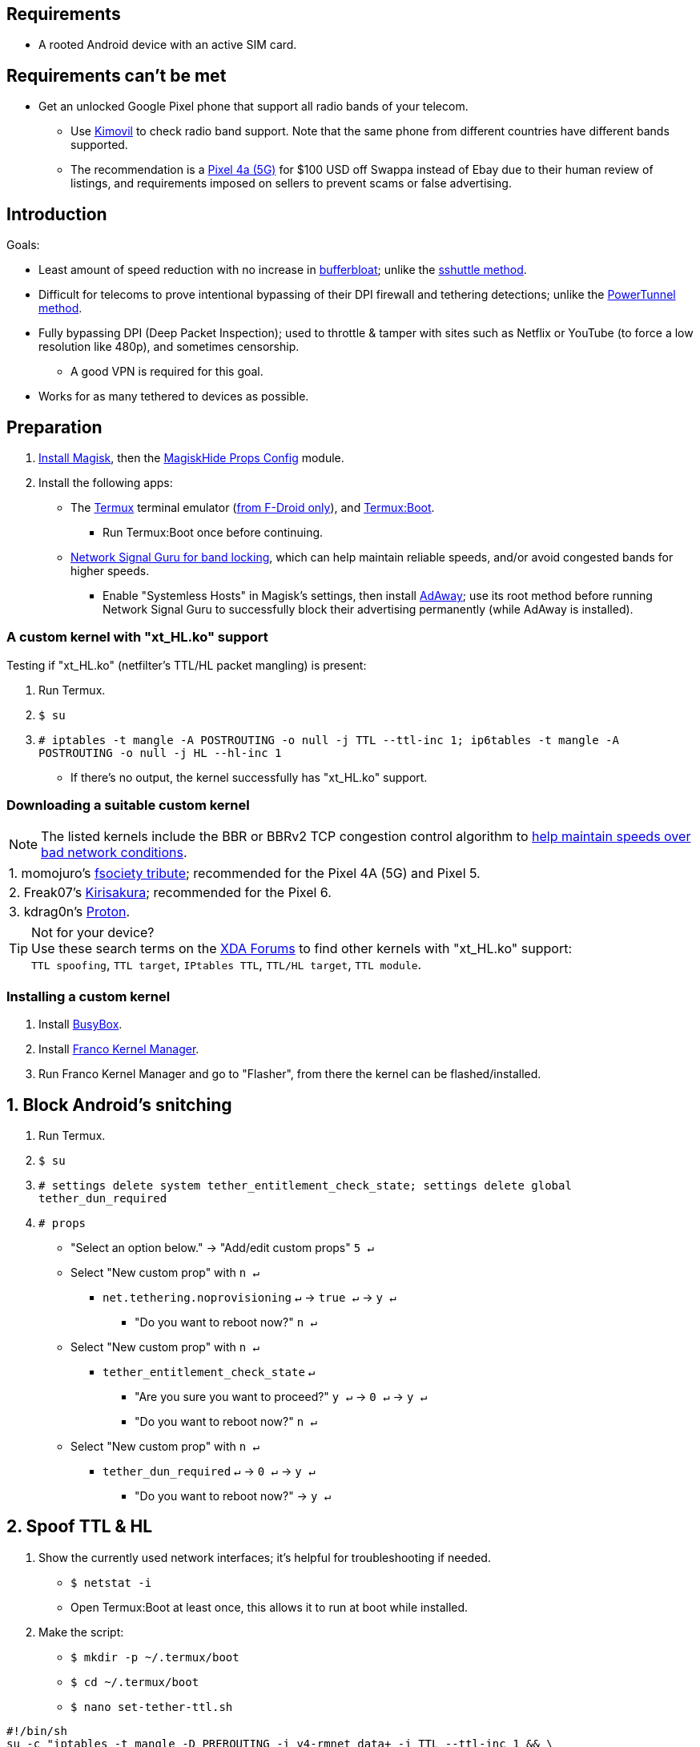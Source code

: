 :experimental:
ifdef::env-github[]
:icons:
:tip-caption: :bulb:
:note-caption: :information_source:
:important-caption: :heavy_exclamation_mark:
:caution-caption: :fire:
:warning-caption: :warning:
endif::[]

== Requirements
* A rooted Android device with an active SIM card.


== Requirements can't be met
* Get an unlocked Google Pixel phone that support all radio bands of your telecom.
** Use link:https://www.kimovil.com/en/[Kimovil] to check radio band support. Note that the same phone from different countries have different bands supported.
** The recommendation is a link:https://swappa.com/buy/used/google-pixel-4a-5g/unlocked[Pixel 4a (5G)] for $100 USD off Swappa instead of Ebay due to their human review of listings, and requirements imposed on sellers to prevent scams or false advertising.


== Introduction

.Goals:
* Least amount of speed reduction with no increase in link:https://www.waveform.com/tools/bufferbloat[bufferbloat]; unlike the link:https://github.com/RiFi2k/unlimited-tethering[sshuttle method].

* Difficult for telecoms to prove intentional bypassing of their  DPI firewall and tethering detections; unlike the link:https://github.com/krlvm/PowerTunnel-Android[PowerTunnel method].

* Fully bypassing DPI (Deep Packet Inspection); used to throttle & tamper with sites such as Netflix or YouTube (to force a low resolution like 480p), and sometimes censorship.
** A good VPN is required for this goal.

* Works for as many tethered to devices as possible.


== Preparation

. link:https://topjohnwu.github.io/Magisk/[Install Magisk], then the link:https://github.com/Magisk-Modules-Repo/MagiskHidePropsConf#installation[MagiskHide Props Config] module.

. Install the following apps:

* The link:https://f-droid.org/en/packages/com.termux/[Termux] terminal emulator (link:https://wiki.termux.com/wiki/Termux_Google_Play[from F-Droid only]), and link:https://f-droid.org/en/packages/com.termux.boot/[Termux:Boot].
** Run Termux:Boot once before continuing.

* link:https://apkpure.com/network-signal-guru/com.qtrun.QuickTest[Network Signal Guru for band locking], which can help maintain reliable speeds, and/or avoid congested bands for higher speeds.
** Enable "Systemless Hosts" in Magisk's settings, then install link:https://github.com/AdAway/AdAway/releases[AdAway]; use its root method before running Network Signal Guru to successfully block their advertising permanently (while AdAway is installed).

=== A custom kernel with "xt_HL.ko" support
.Testing if "xt_HL.ko" (netfilter's TTL/HL packet mangling) is present:
. Run Termux.
. `$ su`
. `# iptables -t mangle -A POSTROUTING -o null -j TTL --ttl-inc 1; ip6tables -t mangle -A POSTROUTING -o null -j HL --hl-inc 1`
** If there's no output, the kernel successfully has "xt_HL.ko" support.

=== Downloading a suitable custom kernel

NOTE: The listed kernels include the BBR or BBRv2 TCP congestion control algorithm to link:https://web.archive.org/web/20220313173158/http://web.archive.org/screenshot/https://docs.google.com/spreadsheets/d/1I1NcVVbuC7aq4nGalYxMNz9pgS9OLKcFHssIBlj9xXI[help maintain speeds over bad network conditions].

|===
| 1. momojuro's link:https://forum.xda-developers.com/search/member?user_id=5670369&content=thread[fsociety tribute]; recommended for the Pixel 4A (5G) and Pixel 5.
| 2. Freak07's link:https://forum.xda-developers.com/search/member?user_id=3428502&content=thread[Kirisakura]; recommended for the Pixel 6.
| 3. kdrag0n's link:https://forum.xda-developers.com/search/member?user_id=7291478&content=thread[Proton].
|===

TIP: Not for your device? +
Use these search terms on the link:https://forum.xda-developers.com/search/[XDA Forums] to find other kernels with "xt_HL.ko" support: +
`TTL spoofing`, `TTL target`, `IPtables TTL`, `TTL/HL target`, `TTL module`.


=== Installing a custom kernel
. Install link:https://f-droid.org/en/packages/com.smartpack.busyboxinstaller/[BusyBox].
. Install link:https://apkmody.io/apps/franco-kernel-manager-apk/download[Franco Kernel Manager].
. Run Franco Kernel Manager and go to "Flasher", from there the kernel can be flashed/installed.


== 1. Block Android's snitching

. Run Termux.
. `$ su`
. `# settings delete system tether_entitlement_check_state; settings delete global tether_dun_required`
. `# props`
** "Select an option below." -> "Add/edit custom props" kbd:[5 ↵]
** Select "New custom prop" with kbd:[n ↵]
*** `net.tethering.noprovisioning` kbd:[↵] -> kbd:[true ↵] -> kbd:[y ↵]
**** "Do you want to reboot now?" kbd:[n ↵]
** Select "New custom prop" with kbd:[n ↵]
*** `tether_entitlement_check_state` kbd:[↵]
**** "Are you sure you want to proceed?" kbd:[y ↵] -> kbd:[0 ↵] -> kbd:[y ↵]
**** "Do you want to reboot now?" kbd:[n ↵]
** Select "New custom prop" with kbd:[n ↵]
*** `tether_dun_required` kbd:[↵] -> kbd:[0 ↵] -> kbd:[y ↵]
**** "Do you want to reboot now?" -> kbd:[y ↵]


== 2. Spoof TTL & HL

. Show the currently used network interfaces; it's helpful for troubleshooting if needed.
** `$ netstat -i`
** Open Termux:Boot at least once, this allows it to run at boot while installed.

. Make the script:
** `$ mkdir -p ~/.termux/boot`
** `$ cd ~/.termux/boot`
** `$ nano set-tether-ttl.sh`

[source, shell]
----
#!/bin/sh
su -c "iptables -t mangle -D PREROUTING -i v4-rmnet_data+ -j TTL --ttl-inc 1 && \
iptables -t mangle -D POSTROUTING -o v4-rmnet_data+ -j TTL --ttl-inc 1 && \
ip6tables -t mangle -D PREROUTING ! -p icmpv6 -i v4-rmnet_data+ -j HL --hl-inc 1 && \
ip6tables -t mangle -D POSTROUTING ! -p icmpv6 -o v4-rmnet_data+ -j HL --hl-inc 1
iptables -t mangle -I PREROUTING -i v4-rmnet_data+ -j TTL --ttl-inc 1 && \
iptables -t mangle -I POSTROUTING -o v4-rmnet_data+ -j TTL --ttl-inc 1 && \
ip6tables -t mangle -I PREROUTING ! -p icmpv6 -i v4-rmnet_data+ -j HL --hl-inc 1 && \
ip6tables -t mangle -I POSTROUTING ! -p icmpv6 -o v4-rmnet_data+ -j HL --hl-inc 1"
----

* Run the script:
** `$ chmod +x set-tether-ttl.sh && sh set-tether-ttl.sh`


=== For routers, additional steps are required.
.Asuswrt-Merlin
[%collapsible]
====
. `Advanced Settings - WAN` -> disable `Extend the TTL value` and `Spoof LAN TTL value`.
. `Advanced Settings - Administration`
** `Enable JFFS custom scripts and configs` -> "Yes"
** `Enable SSH` -> "LAN only"
. Replace the LAN IP and login name if needed: `$ ssh 192.168.50.1 -l asus`
** Use other SSH clients if preferred, such as MobaXterm or Termius.
. `# nano /jffs/scripts/wan-event`

[source, shell]
----
#!/bin/sh
# Martineau wrote this script
# See https://www.snbforums.com/threads/wan-start-script-also-run-on-wan-stop.61295/#post-542636
#
#   v384.15 Introduced wan-event script, (wan-start will be deprecated in a future release.)
#
#          wan-event      {0 | 1} {stopping | stopped | disconnected | init | connecting | connected}
#
# shellcheck disable=SC2068
Say() {
  printf '%s%s' "$$" "$@" | logger -st "($(basename "$0"))"
}
#========================================================================================================================================
WAN_IF=$1
WAN_STATE=$2

# Call appropriate script based on script_type
SERVICE_SCRIPT_NAME="wan${WAN_IF}-${WAN_STATE}"
SERVICE_SCRIPT_LOG="/tmp/WAN${WAN_IF}_state"

# Execute and log script state
if [ -f "/jffs/scripts/${SERVICE_SCRIPT_NAME}" ]; then
  Say "     Script executing.. for wan-event: $SERVICE_SCRIPT_NAME"
  echo "$SERVICE_SCRIPT_NAME" >"$SERVICE_SCRIPT_LOG"
  sh /jffs/scripts/"${SERVICE_SCRIPT_NAME}" "$@"
else
  Say "     Script not defined for wan-event: $SERVICE_SCRIPT_NAME"
fi

##@Insert##
----

`# nano /jffs/scripts/wan0-connected`
[source, shell]
----
#!/bin/sh

# HACK: Not sure what to check for exactly; do it too early and the TTL & HL won't get set.
sleep 5s

modprobe xt_HL; wait

# Removes these iptables entries if present; only removes once, so if the same entry is present twice (script assumes this never happens), it would need to be removed twice.
iptables -t mangle -D PREROUTING -i usb+ -j TTL --ttl-inc 2
iptables -t mangle -D POSTROUTING -o usb+ -j TTL --ttl-inc 2
ip6tables -t mangle -D PREROUTING ! -p icmpv6 -i usb+ -j HL --hl-inc 2
ip6tables -t mangle -D POSTROUTING ! -p icmpv6 -o usb+ -j HL --hl-inc 2

# Bypass TTL & HL detections for hotspot/tethering.
## Increments the TTL & HL by 2 (1 for the router, 1 for the devices connected to the router).
iptables -t mangle -I PREROUTING -i usb+ -j TTL --ttl-inc 2
iptables -t mangle -I POSTROUTING -o usb+ -j TTL --ttl-inc 2
ip6tables -t mangle -I PREROUTING ! -p icmpv6 -i usb+ -j HL --hl-inc 2
ip6tables -t mangle -I POSTROUTING ! -p icmpv6 -o usb+ -j HL --hl-inc 2
----
Have to set permissions correctly to avoid this: `custom_script: Found wan-event, but script is not set executable!` +
`# chmod a+rx /jffs/scripts/*` +
`# reboot`

___
====


.GoldenOrb & OpenWrt via LuCI
[%collapsible]
====
. GoldenOrb specific: `Network` -> `Firewall` -> `Custom TTL Settings`
** Ensure its option is disabled.
. `Network` -> `Firewall` -> `Custom Rules`
[source, shell]
----
# Removes these iptables entries if present; only removes once, so if the same entry is present twice (script assumes this never happens), it would need to be removed twice.
iptables -t mangle -D PREROUTING -i usb+ -j TTL --ttl-inc 2
iptables -t mangle -D POSTROUTING -o usb+ -j TTL --ttl-inc 2
ip6tables -t mangle -D PREROUTING ! -p icmpv6 -i usb+ -j HL --hl-inc 2
ip6tables -t mangle -D POSTROUTING ! -p icmpv6 -o usb+ -j HL --hl-inc 2

# Bypass TTL & HL detections for hotspot/tethering.
## Increments the TTL & HL by 2 (1 for the router, 1 for the devices connected to the router).
iptables -t mangle -I PREROUTING -i usb+ -j TTL --ttl-inc 2
iptables -t mangle -I POSTROUTING -o usb+ -j TTL --ttl-inc 2
ip6tables -t mangle -I PREROUTING ! -p icmpv6 -i usb+ -j HL --hl-inc 2
ip6tables -t mangle -I POSTROUTING ! -p icmpv6 -o usb+ -j HL --hl-inc 2
----

___
====


== 3. Check TTL & HL

Do this for both the tethering device, and the devices being tethered to.

* If the TTL and/or HL isn't exactly the same as the tethering device, then modify the `ttl-inc` and `hl-inc` to match.
** inc = increment, dec = decrement; `ttl-inc 2` adds to the TTL by 2, `ttl-dec 1` subtracts the TTL by 1.

* IPv4/TTL: `$ ping -4 bing.com`
** For Android & macOS: `$ ping bing.com` 
* IPv6/HL: `$ ping -6 bing.com`
** For Android & macOS: `$ ping6 bing.com`


== 4. Using a VPN to bypass DPI-based throttling, traffic shaping, and censorship

.Least shady free VPNs; not recommended.
[%collapsible]
====

* Ordered from best to worst:
. link:https://cloudflarewarp.com/[Cloudflare WARP] (never torrent on this). +
You can get the link:https://github.com/TheCaduceus/WARP-UNLIMITED-ADVANCED[paid WARP+ for free], in which the "Railway App" method is recommended.

. link:https://cryptostorm.is/cryptofree[Cryptofree]
** Using their free WireGuard server is recommended.

. https://protonvpn.com/free-vpn/[ProtonVPN Free]

====

.Open-source VPN protocol comparison; what is suitable for your situation.
[%collapsible]
====
* *WireGuard*, the fastest on reliable internet; easily detected by DPI firewalls.
* *IKEv2/IPSec*, sometimes faster than WireGuard on unreliable internet. Depending on the VPN provider, IKEv2 can either be resistant to DPI firewalls (hide.me's implementation), or not at all.
* *SoftEther*, bypasses DPI firewalls easily with good speeds in general, but is more complicated to set up for non-Windows OSes.
* *OpenVPN3*, resistant to DPI firewalls if tls-crypt is used alongside port 443; China, Iran, and Egypt require OpenVPN over SSL which further reduces speeds. This protocol isn't efficient and has bufferbloat issues.

====


.Requirements for a good paid VPN provider.
[%collapsible]
====

. Show which servers are geolocated/virtual (fake location) servers, or have none.

. Addon available (or included) for a dedicated/static/streaming IP, to get around streaming service blocks, and other websites using anti-VPN services such as https://blocked.com.

. P2P/link:http://www.bittorrent.org/introduction.html[BitTorrent protocol] isn't blocked on all servers.
** If all servers have this protocol unblocked, it will narrow down the amount of hosting services that VPN provider can use. +
This means higher ping/latency for some ISPs/telecoms; low latency is important for online gaming and video conferencing, among others.

. SOCKS5 and HTTPS/SSL proxies provided.
** Some VPNs such as TorGuard use this to allow BitTorrent in countries where it's forbidden; a SOCKS5 proxy can allow BitTorrent by being located in Canada while you're connected to no VPN server, or a VPN server located in the United States.

. Ability to port forward at least 5 ports while supporting IPv6; this gauges a VPN provider's attention to detail, even if you never need port forwarding.
** link:https://web.archive.org/web/20220731172057/https://teddit.net/r/VPNTorrents/comments/s9f36q/list_of_vpns_that_allow_portforwarding_2022/[List of VPNs that support Port Forwarding].

. If the OpenVPN protocol is supported, its tls-crypt must be supported and for the VPN provider to allow establishing connection to their servers via port 443.

** OpenVPN over SSL or SSH is mandatory for China, Iran, and Egypt.
. Full IPv4 and IPv6 support across all servers.
** On some telecoms, connecting to a VPN server through IPv6 is required.

. Reliable software across multiple operating systems.
** The most problematic: Android TV, iOS/iPadOS, and Linux (especially distros not based on Ubuntu or Fedora).
*** Linux support for most VPNs lack a graphical interface, and lack features included in their Windows and/or macOS VPN software.

====


.Finding honest VPN reviews or information.
[%collapsible]
====

. link:https://youtube.com/channel/UCXJWKuGh0qedrYviGEJmlWw[Tom Spark's Reviews] on YouTube, or directly at his link:https://www.vpntierlist.com/[VPN Tier List] website.

. link:https://restoreprivacy.com/vpn/best/[RestorePrivacy].

. link:https://web.archive.org/web/20220929090559/https://thatoneprivacysite.xyz/choosing-the-best-vpn-for-you/[An archive of "That One Privacy Site"], dated 19th December 2019. +
Use it as a second opinion for what justifies a good paid VPN provider.

TIP: Many VPN review websites and videos are dishonest, as Kape Technologies owns many popular VPN review websites to unfairly promote their products as the "best". +
https://restoreprivacy.com/kape-technologies-owns-expressvpn-cyberghost-pia-zenmate-vpn-review-sites/

====

TorGuard is the gold standard for other VPNs to follow as of 23 January 2023, except for their Windows or macOS program; hide.me does a better job at it.

NOTE: It's still recommended to review other options for yourself,  link:https://torguard.net/network/[TorGuard's server locations] for instance might not be suitable for you.


== 5. Confirm the tethering is un-throttled

NOTE: Enable "Data Saver" while USB tethering. This tells Android to restrict data to USB tethering and what app is at the forefront only.

WARNING: If Wi-Fi or Bluetooth tethering is used, Android will forcefully disable "Data Saver".

. Disconnect from the VPN.
. Use link:https://fast.com[Netflix's Speedtest], then after that's complete use link:https://www.waveform.com/tools/bufferbloat[Waveform's Bufferbloat Test]. +
This will test for throttling of streaming servers (Netflix), various forms of data fingerprinting, and tethering/hotspot detections.
. Connect to a VPN on the tethered-to device, then repeat the above step.

TIP: link:https://apkpure.com/root-ktweak-%E2%80%94-universal-kern/com.draco.ktweak[KTweak] can potentially increase speeds by using its "throughput" profile.

==== If the VPN can't connect:
. First check if IPv4 or IPv6 is being used to reach the VPN server.
** For T-Mobile, connecting through IPv6 may be required.
. If the VPN still can't connect, try each supported protocol in this order:
** WireGuard -> IKEv2/IPSec -> SoftEther -> AnyConnect [TorGuard only] -> OpenVPN (UDP, port 443) -> OpenVPN (TCP, port 443) -> OpenVPN over SSL (TCP, port 443)


== Appendices

.Learning resources used
[%collapsible]
====

. https://archive.org/download/p173_20220313/p173.pdf
. https://archive.org/download/technology-showcase-policy-control-for-connected-and-tethered-devices/technology-showcase-policy-control-for-connected-and-tethered-devices.pdf
. https://archive.org/download/geneva_ccs19/geneva_ccs19.pdf

====

*You've reached the end of this guide.* Star it if you liked it.
